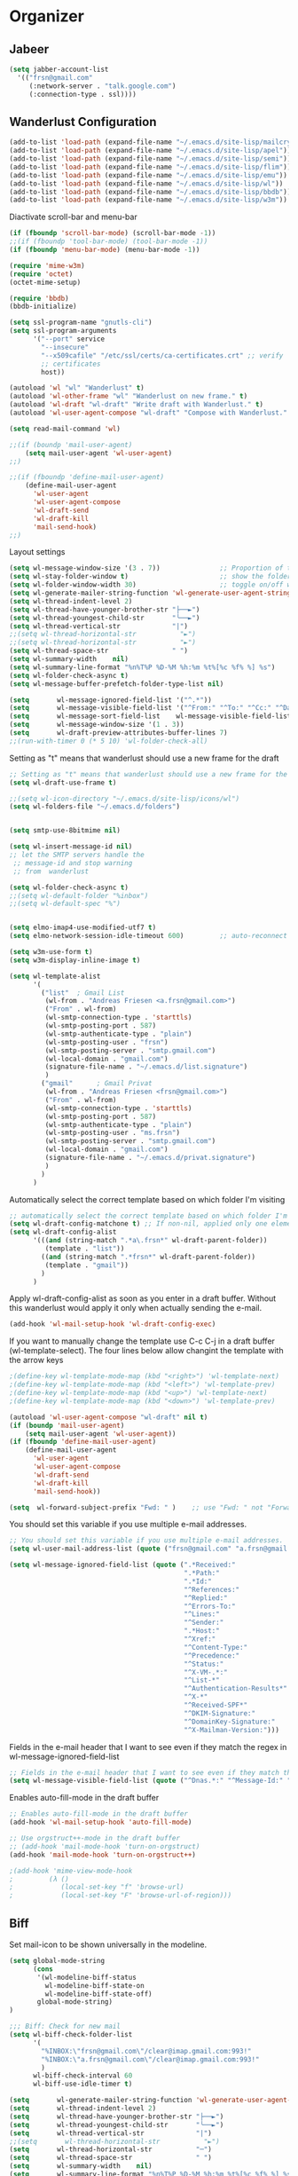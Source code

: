 * Organizer
** Jabeer
  #+begin_src emacs-lisp
  (setq jabber-account-list
	'(("frsn@gmail.com"
	   (:network-server . "talk.google.com")
	   (:connection-type . ssl))))
  #+end_src

** Wanderlust Configuration
  #+begin_src emacs-lisp
(add-to-list 'load-path (expand-file-name "~/.emacs.d/site-lisp/mailcrypt"))
(add-to-list 'load-path (expand-file-name "~/.emacs.d/site-lisp/apel"))
(add-to-list 'load-path (expand-file-name "~/.emacs.d/site-lisp/semi"))
(add-to-list 'load-path (expand-file-name "~/.emacs.d/site-lisp/flim"))
(add-to-list 'load-path (expand-file-name "~/.emacs.d/site-lisp/emu"))
(add-to-list 'load-path (expand-file-name "~/.emacs.d/site-lisp/wl"))
(add-to-list 'load-path (expand-file-name "~/.emacs.d/site-lisp/bbdb"))
(add-to-list 'load-path (expand-file-name "~/.emacs.d/site-lisp/w3m"))
  #+end_src

Diactivate scroll-bar and menu-bar
  #+begin_src emacs-lisp
(if (fboundp 'scroll-bar-mode) (scroll-bar-mode -1))
;;(if (fboundp 'tool-bar-mode) (tool-bar-mode -1))
(if (fboundp 'menu-bar-mode) (menu-bar-mode -1))
  #+end_src

#+begin_src emacs-lisp
(require 'mime-w3m)
(require 'octet)
(octet-mime-setup)
#+end_src

#+begin_src emacs-lisp
(require 'bbdb)
(bbdb-initialize)
#+end_src

#+begin_src emacs-lisp
(setq ssl-program-name "gnutls-cli")
(setq ssl-program-arguments
	  '("--port" service
		"--insecure"
		"--x509cafile" "/etc/ssl/certs/ca-certificates.crt" ;; verify
		;; certificates
		host))
#+end_src

#+begin_src emacs-lisp
(autoload 'wl "wl" "Wanderlust" t)
(autoload 'wl-other-frame "wl" "Wanderlust on new frame." t)
(autoload 'wl-draft "wl-draft" "Write draft with Wanderlust." t)
(autoload 'wl-user-agent-compose "wl-draft" "Compose with Wanderlust." t)
#+end_src

#+begin_src emacs-lisp
(setq read-mail-command 'wl)

;;(if (boundp 'mail-user-agent)
	(setq mail-user-agent 'wl-user-agent)
;;)

;;(if (fboundp 'define-mail-user-agent)
	(define-mail-user-agent
	  'wl-user-agent
	  'wl-user-agent-compose
	  'wl-draft-send
	  'wl-draft-kill
	  'mail-send-hook)
;;)
#+end_src




Layout settings
#+begin_src emacs-lisp
(setq wl-message-window-size '(3 . 7))               ;; Proportion of the summary and message windows
(setq wl-stay-folder-window t)                       ;; show the folder pane (left)
(setq wl-folder-window-width 30)                     ;; toggle on/off with 'i'
(setq wl-generate-mailer-string-function 'wl-generate-user-agent-string-1)
(setq wl-thread-indent-level 2)
(setq wl-thread-have-younger-brother-str "├──►")
(setq wl-thread-youngest-child-str       "╰──►")
(setq wl-thread-vertical-str             "|")
;;(setq wl-thread-horizontal-str           "►")
;;(setq wl-thread-horizontal-str           "►")
(setq wl-thread-space-str                " ")
(setq wl-summary-width    nil)
(setq wl-summary-line-format "%n%T%P %D-%M %h:%m %t%[%c %f% %] %s")
(setq wl-folder-check-async t)
(setq wl-message-buffer-prefetch-folder-type-list nil)

(setq       wl-message-ignored-field-list '("^.*"))
(setq       wl-message-visible-field-list '("^From:" "^To:" "^Cc:" "^Date:" "^Subject:" "^User-Agent:" "^X-Mailer:"))
(setq       wl-message-sort-field-list    wl-message-visible-field-list)
(setq       wl-message-window-size '(1 . 3))
(setq       wl-draft-preview-attributes-buffer-lines 7)
;;(run-with-timer 0 (* 5 10) 'wl-folder-check-all)
#+end_src


Setting as "t" means that wanderlust should use a new frame for the draft
#+begin_src emacs-lisp
;; Setting as "t" means that wanderlust should use a new frame for the draft
(setq wl-draft-use-frame t)
#+end_src



#+begin_src emacs-lisp
;;(setq wl-icon-directory "~/.emacs.d/site-lisp/icons/wl")
(setq wl-folders-file "~/.emacs.d/folders")


(setq smtp-use-8bitmime nil)

(setq wl-insert-message-id nil)
;; let the SMTP servers handle the
 ;; message-id and stop warning
 ;; from  wanderlust

(setq wl-folder-check-async t)
;;(setq wl-default-folder "%inbox")
;;(setq wl-default-spec "%")


(setq elmo-imap4-use-modified-utf7 t)
(setq elmo-network-session-idle-timeout 600)         ;; auto-reconnect

(setq w3m-use-form t)
(setq w3m-display-inline-image t)
#+end_src

#+begin_src emacs-lisp
(setq wl-template-alist
	  '(
		("list"  ; Gmail List
		 (wl-from . "Andreas Friesen <a.frsn@gmail.com>")
		 ("From" . wl-from)
		 (wl-smtp-connection-type . 'starttls)
		 (wl-smtp-posting-port . 587)
		 (wl-smtp-authenticate-type . "plain")
		 (wl-smtp-posting-user . "frsn")
		 (wl-smtp-posting-server . "smtp.gmail.com")
		 (wl-local-domain . "gmail.com")
		 (signature-file-name . "~/.emacs.d/list.signature")
		 )
		("gmail"      ; Gmail Privat
		 (wl-from . "Andreas Friesen <frsn@gmail.com>")
		 ("From" . wl-from)
		 (wl-smtp-connection-type . 'starttls)
		 (wl-smtp-posting-port . 587)
		 (wl-smtp-authenticate-type . "plain")
		 (wl-smtp-posting-user . "ms.frsn")
		 (wl-smtp-posting-server . "smtp.gmail.com")
		 (wl-local-domain . "gmail.com")
		 (signature-file-name . "~/.emacs.d/privat.signature")
		 )
		)
	  )
#+end_src

Automatically select the correct template based on which folder I'm visiting
#+begin_src emacs-lisp
;; automatically select the correct template based on which folder I'm visiting
(setq wl-draft-config-matchone t) ;; If non-nil, applied only one element of `wl-draft-config-alist'.
(setq wl-draft-config-alist
	  '(((and (string-match ".*a\.frsn*" wl-draft-parent-folder))
		 (template . "list"))
		((and (string-match ".*frsn*" wl-draft-parent-folder))
		 (template . "gmail"))
		)
	  )
#+end_src

Apply wl-draft-config-alist as soon as you enter in a draft buffer. Without
this wanderlust would apply it only when actually sending the e-mail.
#+begin_src emacs-lisp
(add-hook 'wl-mail-setup-hook 'wl-draft-config-exec)
#+end_src

If you want to manually change the template use C-c C-j in a draft buffer
(wl-template-select). The four lines below allow changint the template with
the arrow keys
#+begin_src emacs-lisp
;(define-key wl-template-mode-map (kbd "<right>") 'wl-template-next)
;(define-key wl-template-mode-map (kbd "<left>") 'wl-template-prev)
;(define-key wl-template-mode-map (kbd "<up>") 'wl-template-next)
;(define-key wl-template-mode-map (kbd "<down>") 'wl-template-prev)
#+end_src


#+begin_src emacs-lisp
(autoload 'wl-user-agent-compose "wl-draft" nil t)
(if (boundp 'mail-user-agent)
	(setq mail-user-agent 'wl-user-agent))
(if (fboundp 'define-mail-user-agent)
	(define-mail-user-agent
	  'wl-user-agent
	  'wl-user-agent-compose
	  'wl-draft-send
	  'wl-draft-kill
	  'mail-send-hook))
#+end_src

#+begin_src emacs-lisp
(setq  wl-forward-subject-prefix "Fwd: " )    ;; use "Fwd: " not "Forward: "
#+end_src

You should set this variable if you use multiple e-mail addresses.
#+begin_src emacs-lisp
;; You should set this variable if you use multiple e-mail addresses.
(setq wl-user-mail-address-list (quote ("frsn@gmail.com" "a.frsn@gmail.com")))
#+end_src


#+begin_src emacs-lisp
(setq wl-message-ignored-field-list (quote (".*Received:"
											".*Path:"
											".*Id:"
											"^References:"
											"^Replied:"
											"^Errors-To:"
											"^Lines:"
											"^Sender:"
											".*Host:"
											"^Xref:"
											"^Content-Type:"
											"^Precedence:"
											"^Status:"
											"^X-VM-.*:"
											"^List-*"
											"^Authentication-Results*"
											"^X-*"
											"^Received-SPF*"
											"^DKIM-Signature:"
											"^DomainKey-Signature:"
											"^X-Mailman-Version:")))

#+end_src

Fields in the e-mail header that I want to see even if they match the regex in wl-message-ignored-field-list
#+begin_src emacs-lisp
;; Fields in the e-mail header that I want to see even if they match the regex in wl-message-ignored-field-list
(setq wl-message-visible-field-list (quote ("^Dnas.*:" "^Message-Id:" "^X-Mailer:" "^X-Mailman-Version:")))
#+end_src

Enables auto-fill-mode in the draft buffer
#+begin_src emacs-lisp
;; Enables auto-fill-mode in the draft buffer
(add-hook 'wl-mail-setup-hook 'auto-fill-mode)

;; Use orgstruct++-mode in the draft buffer
;; (add-hook 'mail-mode-hook 'turn-on-orgstruct)
(add-hook 'mail-mode-hook 'turn-on-orgstruct++)

;(add-hook 'mime-view-mode-hook
;         (λ ()
;            (local-set-key "f" 'browse-url)
;            (local-set-key "F" 'browse-url-of-region)))
#+end_src

** Biff
Set mail-icon to be shown universally in the modeline.
#+begin_src emacs-lisp
(setq global-mode-string
	  (cons
	   '(wl-modeline-biff-status
		 wl-modeline-biff-state-on
		 wl-modeline-biff-state-off)
	   global-mode-string)
)

;;; Biff: Check for new mail
(setq wl-biff-check-folder-list
	  '(
		"%INBOX:\"frsn@gmail.com\"/clear@imap.gmail.com:993!"
		"%INBOX:\"a.frsn@gmail.com\"/clear@imap.gmail.com:993!"
		)
	  wl-biff-check-interval 60
	  wl-biff-use-idle-timer t)
#+end_src

#+begin_src emacs-lisp
(setq       wl-generate-mailer-string-function 'wl-generate-user-agent-string-1)
(setq       wl-thread-indent-level 2)
(setq       wl-thread-have-younger-brother-str "├──►")
(setq       wl-thread-youngest-child-str       "╰──►")
(setq       wl-thread-vertical-str             "|")
;;(setq       wl-thread-horizontal-str           "►")
(setq       wl-thread-horizontal-str           "─")
(setq       wl-thread-space-str                " ")
(setq       wl-summary-width    nil)
(setq       wl-summary-line-format "%n%T%P %D-%M %h:%m %t%[%c %f% %] %s")
(setq       wl-folder-check-async t)
(setq       wl-message-buffer-prefetch-folder-type-list nil)
(setq       mime-transfer-level 7)
(setq       mime-edit-split-message nil)
(setq       mime-edit-message-max-length 32768)
(setq       wl-message-ignored-field-list '("^.*"))
(setq       wl-message-visible-field-list '("^From:" "^To:" "^Cc:" "^Date:" "^Subject:" "^User-Agent:" "^X-Mailer:"))
(setq       wl-message-sort-field-list    wl-message-visible-field-list)
(setq       wl-message-window-size '(1 . 3))
(setq       wl-draft-preview-attributes-buffer-lines 7)
;;(run-with-timer 0 (* 5 10) 'wl-folder-check-all)
#+end_src

#+begin_src emacs-lisp
;;
#+end_src

** LDAP (disabled)
#+begin_src emacs-lisp
;; LDAP
;;(setq wl-use-ldap t)
;;  ;;; these are from Mozilla on CERN RH Linux
;;(setq wl-ldap-server "ldap.cern.ch")
;;(setq wl-ldap-port 389)
;;(setq wl-ldap-base "o=cern,c=ch") ;; CERN
;;  ;;; wl-ldap-search-attribute-type-list
;;  ;;; the default is '("sn" "cn" "mail" "email), <
;;  ;;; and takes infinite time to return
;;(setq wl-ldap-search-attribute-type-list '("sn" "cn" "mail"))
#+end_src

** BBdb
#+begin_src emacs-lisp
(setq bbdb-file "~/.emacs.d/bbdb")           ;; keep ~/ clean; set before loading
(require 'bbdb)
(bbdb-initialize)
(setq
	bbdb-offer-save 1                        ;; 1 means save-without-asking
	bbdb-use-pop-up t                        ;; allow popups for addresses
	bbdb-electric-p t                        ;; be disposable with SPC
	bbdb-popup-target-lines  1               ;; very small

	bbdb-dwim-net-address-allow-redundancy t ;; always use full name
	bbdb-quiet-about-name-mismatches 2       ;; show name-mismatches 2 secs

	bbdb-always-add-address t                ;; add new addresses to existing...
											 ;; ...contacts automatically
	bbdb-canonicalize-redundant-nets-p t     ;; x@foo.bar.cx => x@bar.cx

	bbdb-completion-type nil                 ;; complete on anything

	bbdb-complete-name-allow-cycling t       ;; cycle through matches
											 ;; this only works partially

	bbbd-message-caching-enabled t           ;; be fast
	bbdb-use-alternate-names t               ;; use AKA

	bbdb-elided-display t                    ;; single-line addresses

	;; auto-create addresses from mail
	bbdb/mail-auto-create-p 'bbdb-ignore-some-messages-hook
	bbdb-ignore-some-messages-alist ;; don't ask about fake addresses
	;; NOTE: there can be only one entry per header (such as To, From)
	;; http://flex.ee.uec.ac.jp/texi/bbdb/bbdb_11.html

	'(( "From" . "no.?reply\\|DAEMON\\|daemon\\|facebookmail\\|twitter")))

#+end_src

** Calender
   #+begin_src emacs-lisp
(require 'calfw)
(require 'calfw-ical)
(require 'calfw-org)
(require 'calfw-cal)
(require 'calfw-gcal)


;; Unicode characters
	(setq cfw:fchar-junction ?╋
		  cfw:fchar-vertical-line ?┃
		  cfw:fchar-horizontal-line ?━
		  cfw:fchar-left-junction ?┣
		  cfw:fchar-right-junction ?┫
		  cfw:fchar-top-junction ?┯
		  cfw:fchar-top-left-corner ?┏
		  cfw:fchar-top-right-corner ?┓)

(defun ecal-open-calendar ()
  (interactive)
  (cfw:open-calendar-buffer
   :contents-sources
   (list
	(cfw:org-create-source "Green")  ; orgmode source
	(cfw:cal-create-source ) ; diary source
	(cfw:ical-create-source "gcal" "https://www.google.com/calendar/ical/frsn%40gmail.com/private-13ddbe5367387a4026f9ad66d6ccba4d/basic.ics" "IndianRed")
	(cfw:ical-create-source "gcal" "https://www.google.com/calendar/ical/de.german%23holiday%40group.v.calendar.google.com/public/basic.ics" "Orange" )
   )))
   #+end_src
